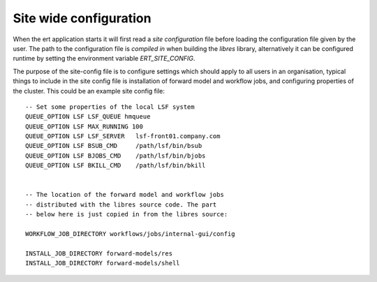 Site wide configuration
=======================

When the ert application starts it will first read a *site configuration* file
before loading the configuration file given by the user. The path to the
configuration file is *compiled in* when building the `libres` library,
alternatively it can be configured runtime by setting the environment variable
`ERT_SITE_CONFIG`.

The purpose of the site-config file is to configure settings which should apply
to all users in an organisation, typical things to include in the site config
file is installation of forward model and workflow jobs, and configuring
properties of the cluster. This could be an example site config file: ::

   -- Set some properties of the local LSF system
   QUEUE_OPTION LSF LSF_QUEUE hmqueue
   QUEUE_OPTION LSF MAX_RUNNING 100
   QUEUE_OPTION LSF LSF_SERVER   lsf-front01.company.com
   QUEUE_OPTION LSF BSUB_CMD     /path/lsf/bin/bsub
   QUEUE_OPTION LSF BJOBS_CMD    /path/lsf/bin/bjobs
   QUEUE_OPTION LSF BKILL_CMD    /path/lsf/bin/bkill


   -- The location of the forward model and workflow jobs
   -- distributed with the libres source code. The part
   -- below here is just copied in from the libres source:

   WORKFLOW_JOB_DIRECTORY workflows/jobs/internal-gui/config

   INSTALL_JOB_DIRECTORY forward-models/res
   INSTALL_JOB_DIRECTORY forward-models/shell


